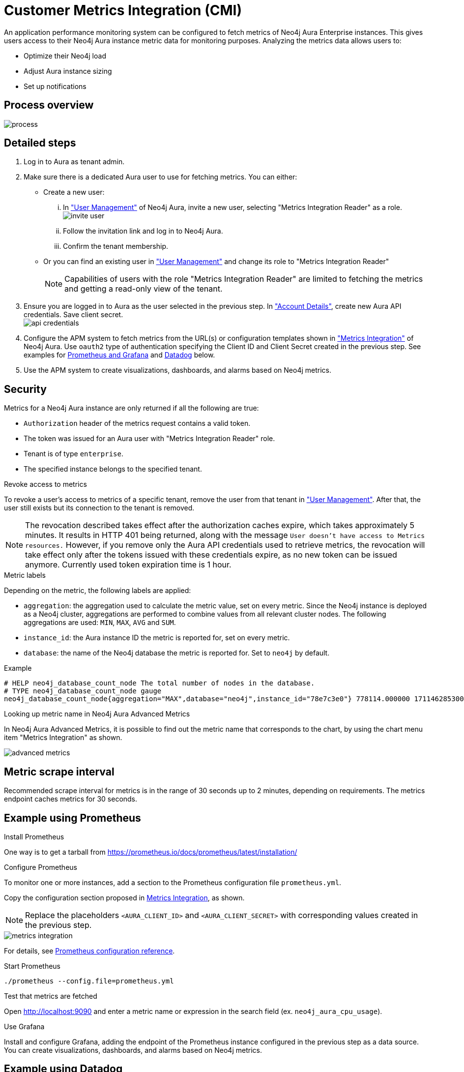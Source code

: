 [aura-customer-metrics-integration]
= Customer Metrics Integration (CMI)
:table-caption!:

An application performance monitoring system can be configured to fetch metrics of Neo4j Aura Enterprise instances.
This gives users access to their Neo4j Aura instance metric data for monitoring purposes.
Analyzing the metrics data allows users to:

* Optimize their Neo4j load
* Adjust Aura instance sizing
* Set up notifications

[aura-cmi-process-overview]
== Process overview

image::process.png[]

[aura-cmi-steps]
== Detailed steps

. Log in to Aura as tenant admin.
. Make sure there is a dedicated Aura user to use for fetching metrics.
You can either:
 ** Create a new user:
  ... In https://console.neo4j.io/#user-management["User Management"^] of Neo4j Aura, invite a new user, selecting "Metrics Integration Reader" as a role.
image:invite_user.png[]
  ... Follow the invitation link and log in to Neo4j Aura.
  ... Confirm the tenant membership.
 ** Or you can find an existing user in https://console.neo4j.io/#user-management["User Management"^] and change its role to "Metrics Integration Reader" +
+
[NOTE]
====
Capabilities of users with the role "Metrics Integration Reader" are limited to fetching the metrics and getting a read-only view of the tenant.
====
. Ensure you are logged in to Aura as the user selected in the previous step.
In https://console.neo4j.io/#account["Account Details"^], create new Aura API credentials.
Save client secret. +
image:api_credentials.png[]
. Configure the APM system to fetch metrics from the URL(s) or configuration templates shown in https://console.neo4j.io/#metrics-integration["Metrics Integration"^] of Neo4j Aura. Use `oauth2` type of authentication specifying the Client ID and Client Secret created in the previous step. See examples for <<_example_using_prometheus,Prometheus and Grafana>> and <<_example_using_datadog,Datadog>> below.
. Use the APM system to create visualizations, dashboards, and alarms based on Neo4j metrics.

[aura-cmi-security]
== Security

Metrics for a Neo4j Aura instance are only returned if all the following are true:

* `Authorization` header of the metrics request contains a valid token.
* The token was issued for an Aura user with "Metrics Integration Reader" role.
* Tenant is of type `enterprise`.
* The specified instance belongs to the specified tenant.

[aura-cmi-revoke-access-to-metrics]
.Revoke access to metrics

To revoke a user's access to metrics of a specific tenant, remove the user from that tenant in https://console.neo4j.io/#user-management["User Management"^].
After that, the user still exists but its connection to the tenant is removed.

[NOTE]
====
The revocation described takes effect after the authorization caches expire, which takes approximately 5 minutes.
It results in HTTP 401 being returned, along with the message `User doesn't have access to Metrics resources.`
However, if you remove only the Aura API credentials used to retrieve metrics, the revocation will take effect only after the tokens issued with these credentials expire, as no new token can be issued anymore. Currently used token expiration time is 1 hour.
====

[aura-cmi-metric-labels]
.Metric labels

Depending on the metric, the following labels are applied:

* `aggregation`: the aggregation used to calculate the metric value, set on every metric.
Since the Neo4j instance is deployed as a Neo4j cluster, aggregations are performed to combine values from all relevant cluster nodes.
The following aggregations are used: `MIN`, `MAX`, `AVG` and `SUM`.
* `instance_id`: the Aura instance ID the metric is reported for, set on every metric.
* `database`: the name of the Neo4j database the metric is reported for.
Set to `neo4j` by default.

.Example

[source, shell]
----
# HELP neo4j_database_count_node The total number of nodes in the database.
# TYPE neo4j_database_count_node gauge
neo4j_database_count_node{aggregation="MAX",database="neo4j",instance_id="78e7c3e0"} 778114.000000 1711462853000
----

[aura-cmi-looking-up-metric-name]
.Looking up metric name in Neo4j Aura Advanced Metrics

In Neo4j Aura Advanced Metrics, it is possible to find out the metric name that corresponds to the chart, by using the chart menu item "Metrics Integration" as shown.

image::advanced_metrics.png[]

[aura-cmi-metric-scrape-interval]
== Metric scrape interval

Recommended scrape interval for metrics is in the range of 30 seconds up to 2 minutes, depending on requirements. The metrics endpoint caches metrics for 30 seconds.

[aura-cmi-example-using-prometheus]
== Example using Prometheus

.Install Prometheus

One way is to get a tarball from link:https://prometheus.io/docs/prometheus/latest/installation/[^]

.Configure Prometheus

To monitor one or more instances, add a section to the Prometheus configuration file `prometheus.yml`.

Copy the configuration section proposed in link:https://console.neo4j.io/#metrics-integration[Metrics Integration^], as shown.

[NOTE]
====
Replace the placeholders `<AURA_CLIENT_ID>` and `<AURA_CLIENT_SECRET>` with corresponding values created in the previous step.
====

image::metrics_integration.png[]

For details, see https://prometheus.io/docs/prometheus/latest/configuration/configuration/[Prometheus configuration reference^].

.Start Prometheus

[source, shell]
----
./prometheus --config.file=prometheus.yml
----

.Test that metrics are fetched

Open http://localhost:9090 and enter a metric name or expression in the search field (ex. `neo4j_aura_cpu_usage`).

.Use Grafana

Install and configure Grafana, adding the endpoint of the Prometheus instance configured in the previous step as a data source.
You can create visualizations, dashboards, and alarms based on Neo4j metrics.

[aura-cmi-example-using-datadog]
== Example using Datadog

.Get a Datadog account, link:https://www.datadoghq.com/[^]

.Install a Datadog agent as described in Datadog documentation

.Configure an endpoint with token authentication

Edit `/etc/datadog-agent/conf.d/openmetrics.d/conf.yaml` as follows:

[NOTE]
====
Replace the placeholders `<ENDPOINT_URL>`, `<AURA_CLIENT_ID>` and `<AURA_CLIENT_SECRET>` with corresponding values from the previous steps.
====

./etc/datadog-agent/conf.d/openmetrics.d/conf.yaml

[source, yaml]
----
init_config:
instances:
  - openmetrics_endpoint: <ENDPOINT_URL>
    metrics:
      - neo4j_.*
    auth_token:
      reader:
        type: oauth
        url: https://api.neo4j.io/oauth/token
        client_id: <AURA_CLIENT_ID>
        client_secret: <AURA_CLIENT_SECRET>
      writer:
        type: header
        name: Authorization
        value: "Bearer <TOKEN>"
----

For details, see link:https://docs.datadoghq.com/agent/?tab=Linux[Datadog Agent documentation^] and link:https://github.com/DataDog/datadog-agent/blob/main/pkg/config/config_template.yaml[configuration reference^].

.Test that metrics are fetched

* `sudo systemctl restart datadog-agent`
* Watch `/var/log/datadog/*` to see if fetching metrics happens or if there are warnings regarding parsing the config.
* Check in Datadog metric explorer to see if metrics appear (after a couple of minutes).

[aura-cmi-programmatic-support]
== Programmatic support

[aura-cmi-api-for-metrics-integration]
.Aura API for Metrics Integration

* Aura API (_v1beta5_) now supports fetching metrics integration endpoints using:
 ** endpoint `+/tenants/{tenantId}/metrics-integration+` (for tenant metrics)
 ** JSON property `metrics_integration_url` as part of `+/instances/{instanceId}+` response (for instance metrics)
* Reference: link:https://neo4j.com/docs/aura/platform/api/specification/?urls.primaryName=Aura%20v1beta5#/[Aura API Specification^]

[aura-cmi-cli-for-metrics-integration]
.Aura CLI for Metrics Integration

* Aura CLI has a subcommand for `tenants` command to fetch tenant metrics endpoint:
+
[source]
----
aura tenants get-metrics-integration --tenant-id <YOUR_TENANT_ID>

# example output
{
  endpoint: "https://customer-metrics-api.neo4j.io/api/<YOUR_TENANT_ID>/metrics"
}

# extract endpoint
aura tenants get-metrics-integration --tenant-id <YOUR_TENANT_ID> | jq '.endpoint'
----

* For instance metrics endpoint, Aura CLI `instances get` command JSON output includes a new property `metrics_integration_url`:
+
[source]
----
aura instances get --instance-id <YOUR_INSTANCE_ID>

# example output
{
    "id": "id",
    "name": "Production",
    "status": "running",
    "tenant_id": "YOUR_TENANT_ID",
    "cloud_provider": "gcp",
    "connection_url": "YOUR_CONNECTION_URL",
    "metrics_integration_url": "https://customer-metrics-api.neo4j.io/api/<YOUR_TENANT_ID>/<YOUR_INSTANCE_ID>/metrics",
    "region": "europe-west1",
    "type": "enterprise-db",
    "memory": "8GB",
    "storage": "16GB"
  }

# extract endpoint
aura instances get --instance-id <YOUR_INSTANCE_ID> | jq '.metrics_integration_url'
----

* Reference: link:https://neo4j.com/labs/aura-cli/1.0/cheatsheet/[Aura CLI cheetsheet^]

[aura-cmi-metric_definitions]
== Metric Definitions

[caption=]
.Out of Memory Errors
[frame="topbot", stripes=odd, grid="cols", cols="<1,<4"]
|===
| Metric name
m| `neo4j_aura_out_of_memory_errors_total`
| Description
| The total number of Out of Memory errors for the instance.
Consider increasing the size of the instance if any OOM errors.
| Metric type
| _Counter_
| Default aggregation
m| SUM
|===

.CPU Available
[frame="topbot", stripes=odd, grid="cols", cols="<1,<4"]
|===
| Metric name
m| neo4j_aura_cpu_limit
| Description
| The total CPU cores assigned to the instance nodes.
| Metric type
| _Gauge_
| Default aggregation
m| MAX
|===

.CPU Usage
[frame="topbot", stripes=odd, grid="cols", cols="<1,<4"]
|===
| Metric name
m| neo4j_aura_cpu_usage
| Description
| CPU usage (cores). CPU is used for planning and serving queries.
If this metric is constantly spiking or at its limits, consider increasing the size of your instance.
| Metric type
| _Gauge_
| Default aggregation
m| MAX
|===

.Memory Used
[frame="topbot", stripes=odd, grid="cols", cols="<1,<4"]
|===
| Metric name
m| neo4j_aura_memory_usage
| Description
| Memory used by Neo4j.
| Metric type
| _Gauge_
| Default aggregation
m| MAX
|===

.Memory total
[frame="topbot", stripes=odd, grid="cols", cols="<1,<4"]
|===
| Metric name
m| neo4j_aura_memory_limit
| Description
| The total memory assigned to the instance.
| Metric type
| _Gauge_
| Default aggregation
m| MAX
|===

.Storage Total
[frame="topbot", stripes=odd, grid="cols", cols="<1,<4"]
|===
| Metric name
m| neo4j_aura_storage_limit
| Description
| The total disk storage assigned to the instance.
| Metric type
| _Gauge_
| Default aggregation
m| MAX
|===

.Heap Used
[frame="topbot", stripes=odd, grid="cols", cols="<1,<4"]
|===
| Metric name
m| neo4j_dbms_vm_heap_used_ratio
| Description
| The percentage of configured heap memory in use. The heap space is used for query execution, transaction state, management of the graph etc.
The size needed for the heap is very dependent on the nature of the usage of Neo4j. For example, long-running queries, or very complicated queries, are likely to require a larger heap than simpler queries.
To improve performance, the heap should be large enough to sustain concurrent operations.
This value should not exceed 80% for long periods, short spikes can be normal.
In case of performance issues, you may have to tune your queries and monitor their memory usage, to determine whether the heap needs to be increased.
 If the workload of Neo4j and performance of queries indicates that more heap space is required, consider increasing the size of your instance.
 This helps avoid unwanted pauses for garbage collection.
| Metric type
| _Gauge_
| Default aggregation
m| MAX
|===

.PageCache Usage Ratio
[frame="topbot", stripes=odd, grid="cols", cols="<1,<4"]
|===
| Metric name
m| neo4j_dbms_page_cache_usage_ratio
| Description
| The percentage of the allocated page cache in use.
If this is close to or at 100%, then it is likely that the hit ratio will start dropping, and you should consider increasing the size of your instance so that more memory is available for the page cache.
| Metric type
| _ Gauge_
| Default aggregation
m| MIN
|===

.Bolt Connections Running
[frame="topbot", stripes=odd, grid="cols", cols="<1,<4"]
|===
| Metric name
m| neo4j_dbms_bolt_connections_running
| Description
| The total number of Bolt connections that are currently executing Cypher transactions and returning results.
This is a set of snapshots over time and may appear to spike if workloads are all completed quickly.
| Metric type
| _Gauge_
| Default aggregation
m| MAX
|===

.Bolt Connections Idle
[frame="topbot", stripes=odd, grid="cols", cols="<1,<4"]
|===
| Metric name
m| neo4j_dbms_bolt_connections_idle
| Description
| The total number of Bolt connections that are connected to the Aura database but not currently executing Cypher or returning results.
| Metric type
| _Gauge_
| Default aggregation
m| MAX
|===

.Bolt Connections Closed
[frame="topbot", stripes=odd, grid="cols", cols="<1,<4"]
|===
| Metric name
m| neo4j_dbms_bolt_connections_closed_total
| Description
| The total number of Bolt connections closed since startup.
This includes both properly and abnormally ended connections.
This value may drop if background maintenance is performed by Aura.
| Metric type
| _Counter_
| Default aggregation
m| MAX
|===

.Bolt Connections Opened
[frame="topbot", stripes=odd, grid="cols", cols="<1,<4"]
|===
| Metric name
m| neo4j_dbms_bolt_connections_opened_total
| Description
| The total number of Bolt connections opened since startup.
This includes both successful and failed connections.
This value may drop if background maintenance is performed by Aura.
| Metric type
| _Counter_
| Default aggregation
m| MAX
|===

.Garbage Collection Young Generation
[frame="topbot", stripes=odd, grid="cols", cols="<1,<4"]
|===
| Metric name
m| neo4j_dbms_vm_gc_time_g1_young_generation_total
| Description
| Shows the total time since startup spent clearing up heap space for short lived objects.
Young garbage collections typically complete quickly, and the Aura instance waits while the garbage collector is run.
High values indicate that the instance is running low on memory for the workload and you should consider increasing the size of your instance.
| Metric type
| _Counter_
| Default aggregation
m| MAX
|===

.Garbage Collection Old Generation
[frame="topbot", stripes=odd, grid="cols", cols="<1,<4"]
|===
| Metric name
m| neo4j_dbms_vm_gc_time_g1_old_generation_total
| Description
| Shows the total time since startup spent clearing up heap space for long-lived objects.
Old garbage collections can take time to complete, and the Aura instance waits while the garbage collector is run.
High values indicate that there are long-running processes or queries that could be optimized, or that your instance is running low on CPU or memory for the workload and you should consider reviewing these metrics and possibly increasing the size of your instance.
| Metric type
| _Counter_
| Default aggregation
m| MAX
|===

.Replan Events
[frame="topbot", stripes=odd, grid="cols", cols="<1,<4"]
|===
| Metric name
m| neo4j_database_cypher_replan_events_total
| Description
| The total number of times Cypher has replanned a query since the server started.
If this spikes or is increasing, check that the queries executed are using parameters correctly.
This value may drop if background maintenance is performed by Aura.
| Metric type
| _Counter_
| Default aggregation
m| MAX
|===

.Active Read Transactions
[frame="topbot", stripes=odd, grid="cols", cols="<1,<4"]
|===
| Metric name
m| neo4j_database_transaction_active_read
| Description
| The number of currently active read transactions.
| Metric type
| _Gauge_
| Default aggregation
m| MAX
|===

.Active Write Transactions
[frame="topbot", stripes=odd, grid="cols", cols="<1,<4"]
|===
| Metric name
m| neo4j_database_transaction_active_write
| Description
| The number of active write transactions.
| Metric type
| _Gauge_
| Default aggregation
m| MAX
|===

.Committed Transactions
[frame="topbot", stripes=odd, grid="cols", cols="<1,<4"]
|===
| Metric name
m| neo4j_database_transaction_committed_total
| Description
| The total number of committed transactions since the server was started.
This value may drop if background maintenance is performed by Aura.
| Metric type
| _Counter_
| Default aggregation
m| MAX
|===

.Peak Concurrent Transactions
[frame="topbot", stripes=odd, grid="cols", cols="<1,<4"]
|===
| Metric name
m| neo4j_database_transaction_peak_concurrent_total
| Description
| The highest number of concurrent transactions detected since the server started.
This value may drop if background maintenance is performed by Aura.
| Metric type
| _Counter_
| Default aggregation
m| MAX
|===

.Transaction Rollbacks
[frame="topbot", stripes=odd, grid="cols", cols="<1,<4"]
|===
| Metric name
m| neo4j_database_transaction_rollbacks_total
| Description
| The total number of rolled-back transactions.
This value may drop if background maintenance is performed by Aura.
| Metric type
| _Counter_
| Default aggregation
m| MAX
|===

.Checkpoint Events
[frame="topbot", stripes=odd, grid="cols", cols="<1,<4"]
|===
| Metric name
m| neo4j_database_check_point_events_total
| Description
| The total number of checkpoint events executed since the server started.
This value may drop if background maintenance is performed by Aura.
| Metric type
| _Counter_
| Default aggregation
m| MAX
|===

.Checkpoint Events Cumulative Time
[frame="topbot", stripes=odd, grid="cols", cols="<1,<4"]
|===
| Metric name
m| neo4j_database_check_point_total_time_total
| Description
| The total time in milliseconds spent in checkpointing since the server started.
This value may drop if background maintenance is performed by Aura.
| Metric type
| _Counter_
| Default aggregation
m| MAX
|===

.Last Checkpoint Duration
[frame="topbot", stripes=odd, grid="cols", cols="<1,<4"]
|===
| Metric name
m| neo4j_database_check_point_duration
| Description
|The duration of the last checkpoint event.
Checkpoints should typically take several seconds to several minutes.
Values over 30 minutes warrant investigation.
| Metric type
| _Gauge_
| Default aggregation
m| MAX
|===

.Relationships
[frame="topbot", stripes=odd, grid="cols", cols="<1,<4"]
|===
| Metric name
m| neo4j_database_count_relationship
| Description
| The total number of relationships in the database.
| Metric type
| _Gauge_
| Default aggregation
m| MAX
|===

.Nodes
[frame="topbot", stripes=odd, grid="cols", cols="<1,<4"]
|===
| Metric name
m| neo4j_database_count_node
| Description
| The total number of nodes in the database.
| Metric type
| _Gauge_
| Default aggregation
m| MAX
|===

.Store Size Database
[frame="topbot", stripes=odd, grid="cols", cols="<1,<4"]
|===
| Metric name
m| neo4j_database_store_size_database
| Description
| Amount of disk space used to store user database data, in bytes.
Ideally, the database should all fit into memory (page cache) for the best performance.
Keep an eye on this metric to make sure you have enough storage for today and for future growth.
Check this metric with page cache usage to see if the data is too large for the memory and consider increasing the size of your instance in this case.
| Metric type
| _Gauge_
| Default aggregation
m| MAX
|===

.Page Cache Evictions
[frame="topbot", stripes=odd, grid="cols", cols="<1,<4"]
|===
| Metric name
m| neo4j_dbms_page_cache_evictions_total
| Description
| The number of times data in memory is being replaced in total.
A spike can mean your workload is exceeding the instance's available memory, and you may notice a degradation in performance or query execution errors.
Consider increasing the size of your instance to improve performance if this metric remains high.
| Metric type
| _Counter_
| Default aggregation
m| MAX
|===

